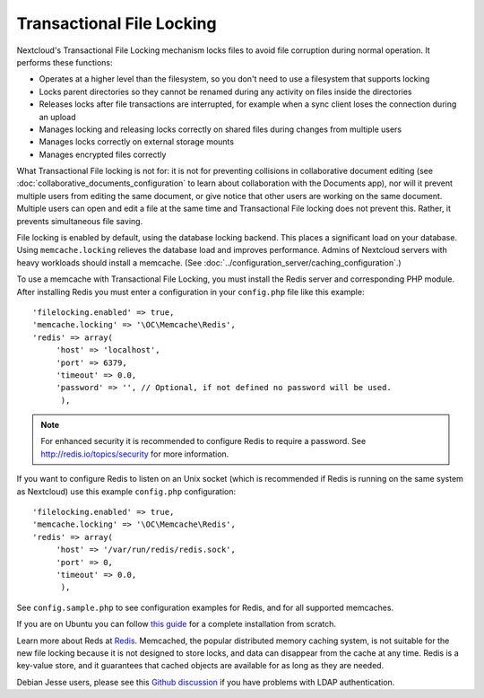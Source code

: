 ==========================
Transactional File Locking
==========================

Nextcloud's Transactional File Locking mechanism locks files to avoid 
file corruption during normal operation. It performs these functions:

* Operates at a higher level than the filesystem, so you don't need to use a 
  filesystem that supports locking
* Locks parent directories so they cannot be renamed during any activity on 
  files inside the directories
* Releases locks after file transactions are interrupted, for 
  example when a sync client loses the connection during an upload
* Manages locking and releasing locks correctly on shared files during changes 
  from multiple users
* Manages locks correctly on external storage mounts
* Manages encrypted files correctly

What Transactional File locking is not for: it is not for preventing collisions 
in collaborative document editing (see 
:doc:`collaborative_documents_configuration` to learn about collaboration with 
the Documents app), nor will it prevent multiple users from editing the same 
document, or give notice that other users are working on the same document. 
Multiple users can open and edit a file at the same time and Transactional File 
locking does not prevent this. Rather, it prevents simultaneous file saving.
  
File locking is enabled by default, using the database locking backend. This 
places a significant load on your database. Using ``memcache.locking`` relieves 
the database load and improves performance. Admins of Nextcloud servers with 
heavy workloads should install a memcache. (See 
:doc:`../configuration_server/caching_configuration`.)  

To use a memcache with Transactional File Locking, you must install the Redis 
server and corresponding PHP module. After installing Redis you must enter a 
configuration in your ``config.php`` file like this example::

  'filelocking.enabled' => true,
  'memcache.locking' => '\OC\Memcache\Redis',
  'redis' => array(
       'host' => 'localhost',
       'port' => 6379,
       'timeout' => 0.0,
       'password' => '', // Optional, if not defined no password will be used.
        ),

.. note:: For enhanced security it is recommended to configure Redis to require
   a password. See http://redis.io/topics/security for more information.

If you want to configure Redis to listen on an Unix socket (which is
recommended if Redis is running on the same system as Nextcloud) use this example
``config.php`` configuration::

  'filelocking.enabled' => true,
  'memcache.locking' => '\OC\Memcache\Redis',
  'redis' => array(
       'host' => '/var/run/redis/redis.sock',
       'port' => 0,
       'timeout' => 0.0,
        ),
   
See ``config.sample.php`` to see configuration examples for Redis, and for all 
supported memcaches.

If you are on Ubuntu you can follow `this guide  
<https://www.techandme.se/how-to-configure-redis-cache-in-ubuntu-14-04-with-owncloud/>`_ for a complete installation from scratch. 

Learn more about Reds at `Redis <http://redis.io/>`_. Memcached, the popular 
distributed memory caching system, is not suitable for the new file locking 
because it is not designed to store locks, and data can disappear from the cache 
at any time. Redis is a key-value store, and it guarantees that cached objects 
are available for as long as they are needed.

Debian Jesse users, please see this `Github discussion 
<https://github.com/owncloud/core/issues/20675>`_ if you have problems with 
LDAP authentication.

